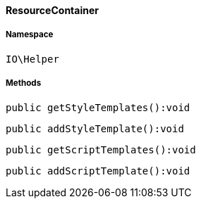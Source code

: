 :table-caption!:
:example-caption!:
:source-highlighter: prettify
:sectids!:

[[io__resourcecontainer]]
==== ResourceContainer





===== Namespace

`IO\Helper`






===== Methods

[source%nowrap, php]
----

public getStyleTemplates():void

----

    







[source%nowrap, php]
----

public addStyleTemplate():void

----

    







[source%nowrap, php]
----

public getScriptTemplates():void

----

    







[source%nowrap, php]
----

public addScriptTemplate():void

----

    







